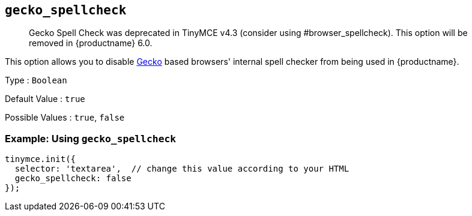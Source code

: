 == `+gecko_spellcheck+`

____
Gecko Spell Check was deprecated in TinyMCE v4.3 (consider using #browser_spellcheck). This option will be removed in {productname} 6.0.
____

This option allows you to disable https://en.wikipedia.org/wiki/Gecko_(software)[Gecko] based browsers' internal spell checker from being used in {productname}.

Type : `+Boolean+`

Default Value : `+true+`

Possible Values : `+true+`, `+false+`

=== Example: Using `+gecko_spellcheck+`

[source,js]
----
tinymce.init({
  selector: 'textarea',  // change this value according to your HTML
  gecko_spellcheck: false
});
----
